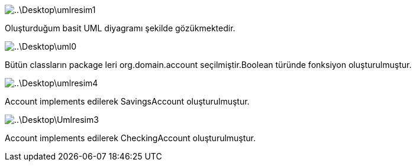 image::..\Desktop\umlresim1.PNG[]

Oluşturduğum basit UML diyagramı şekilde gözükmektedir.

image::..\Desktop\uml0.PNG[]

Bütün classların package leri org.domain.account seçilmiştir.Boolean türünde fonksiyon oluşturulmuştur.


image::..\Desktop\umlresim4.PNG[]
Account implements edilerek SavingsAccount oluşturulmuştur.



image::..\Desktop\Umlresim3.PNG[]
Account implements edilerek CheckingAccount oluşturulmuştur.